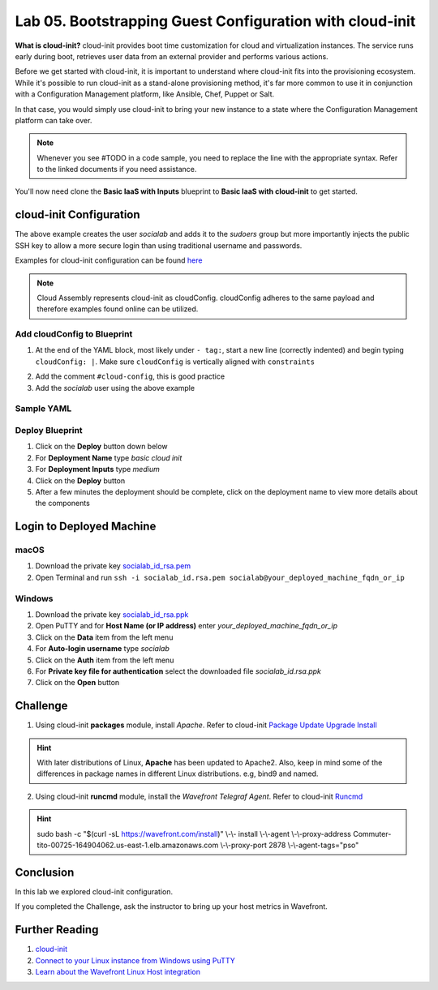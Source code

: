 Lab 05. Bootstrapping Guest Configuration with cloud-init
*********************************************************

**What is cloud-init?** cloud-init provides boot time customization for cloud and virtualization instances. The service runs early during boot, retrieves user data from an external provider and performs various actions.

Before we get started with cloud-init, it is important to understand where cloud-init fits into the provisioning ecosystem. While it's possible to run cloud-init as a stand-alone provisioning method, it's far more common to use it in conjunction with a Configuration Management platform, like Ansible, Chef, Puppet or Salt.

In that case, you would simply use cloud-init to bring your new instance to a state where the Configuration Management platform  can take over.

.. note:: Whenever you see #TODO in a code sample, you need to replace the line with the appropriate syntax. Refer to the linked documents if you need assistance.

You'll now need clone the **Basic IaaS with Inputs** blueprint to **Basic IaaS with cloud-init** to get started.

cloud-init Configuration
========================

.. code-block:: yaml
   :linenos:

    cloudConfig: |
      #cloud-config
      repo_update: true #updates the locally cached package listing from repository
      repo_upgrade: all #updates critical and important security updates
      package_update: true
      package_upgrade: all

      users:
        - name: socialab #username to be created
          ssh-authorized-keys:
          - ssh-rsa AAAAB3NzaC1yc2EAAAADAQABAAABAQDZ6c7SN6L7DuHO34SUpJAsisy9PJ1TkhiHCuJt3VzKOF0kZPrvDdV7pwU14pFR4jOopcH9Ukajc/BSGiuXuuh4wISKu/p22fH7uzThHav15YCONsgH3FNXCB3UIxkMU+RUOABMrplakoAHrNc2RDaEspwmyGbns6WI6RlNcILr//U6TdXKoht4k6x5S5FKe7GiDBXMePQwfknqWAroVZQiRSCXe0kYAz+Gh518U9IX0BeV5tjxL05QGp7HMCnggTCLA/bGc6rjK97Ujcjcs7MJU8LX0zEYxQeI/uCQzhKFvR3c1MKefjndxYNk6qSOTHyO1uj4/K0SHF62on2dpjZf
          sudo: ['ALL=(ALL) NOPASSWD:ALL']
          groups: sudo #groups user to be added too
          shell: /bin/bash

The above example creates the user *socialab* and adds it to the *sudoers* group but more importantly injects the public SSH key to allow a more secure login than using traditional username and passwords.

Examples for cloud-init configuration can be found `here <https://cloudinit.readthedocs.io/en/latest/topics/examples.html>`__

.. note:: Cloud Assembly represents cloud-init as cloudConfig. cloudConfig adheres to the same payload and therefore examples found online can be utilized.

Add cloudConfig to Blueprint
----------------------------

1.  At the end of the YAML block, most likely under ``- tag:``, start a new line (correctly indented) and begin typing ``cloudConfig: |``. Make sure ``cloudConfig`` is vertically aligned with ``constraints``

.. code-block:: yaml
   :linenos:
   :emphasize-lines: 1,3

    constraints:
      - tag: ''
    cloudConfig: |

2.  Add the comment ``#cloud-config``, this is good practice
3.  Add the *socialab* user using the above example

Sample YAML
-----------

.. code-block:: yaml
   :linenos:

    formatVersion: 1
    version: 1.0
    name: Basic IaaS with Inputs
    formatVersion: 1
    inputs:
      tshirtsize:
        type: string
        title: Select Machine size
        oneOf:
          - title: Small
            const: 'small'
          - title: Medium
            const: 'medium'
        default: Small
    resources:
    machine:
      type: Cloud.Machine
      properties:
      flavor: '${input.tshirtsize}'
      constraints:
        - tag: 'env:aws'
      #TODO add cloud-init configuration

Deploy Blueprint
----------------

1.  Click on the **Deploy** button down below
2.  For **Deployment Name** type *basic cloud init*
3.  For **Deployment Inputs** type *medium*
4.  Click on the **Deploy** button
5.  After a few minutes the deployment should be complete, click on the deployment name to view more details about the components

Login to Deployed Machine
=========================

macOS
-----

1.  Download the private key `socialab_id_rsa.pem <https://www.dropbox.com/s/7ys9ad3ud57xrj9/socialab_id_rsa.pem?dl=0>`__
2.  Open Terminal and run ``ssh -i socialab_id.rsa.pem socialab@your_deployed_machine_fqdn_or_ip``

Windows
-------

1.  Download the private key `socialab_id_rsa.ppk <https://www.dropbox.com/s/5ppz4xytxrnd3zt/socialab_id_rsa.ppk?dl=0>`__
2.  Open PuTTY and for **Host Name (or IP address)** enter *your_deployed_machine_fqdn_or_ip*
3.  Click on the **Data** item from the left menu
4.  For **Auto-login username** type *socialab*
5.  Click on the **Auth** item from the left menu
6.  For **Private key file for authentication** select the downloaded file *socialab_id.rsa.ppk*
7.  Click on the **Open** button


Challenge
=========

1. Using cloud-init **packages** module, install *Apache*. Refer to cloud-init `Package Update Upgrade Install <https://cloudinit.readthedocs.io/en/latest/topics/modules.html#package-update-upgrade-install>`__

.. Hint:: With later distributions of Linux, **Apache** has been updated to Apache2. Also, keep in mind some of the differences in package names in different Linux distributions. e.g, bind9 and named.

2. Using cloud-init **runcmd** module, install the *Wavefront Telegraf Agent*. Refer to cloud-init `Runcmd <https://cloudinit.readthedocs.io/en/latest/topics/modules.html#runcmd>`__

.. Hint:: sudo bash -c "$(curl -sL https://wavefront.com/install)" \\-\\- install \\-\\-agent \\-\\-proxy-address Commuter-tito-00725-164904062.us-east-1.elb.amazonaws.com \\-\\-proxy-port 2878 \\-\\-agent-tags="pso"

Conclusion
==========
In this lab we explored cloud-init configuration.

If you completed the Challenge, ask the instructor to bring up your host metrics in Wavefront.

Further Reading
===============

1.  `cloud-init <https://cloudinit.readthedocs.io/en/latest/>`__
2.  `Connect to your Linux instance from Windows using PuTTY <https://docs.aws.amazon.com/AWSEC2/latest/UserGuide/putty.html>`__
3.  `Learn about the Wavefront Linux Host integration <https://docs.wavefront.com/linux.html>`__
